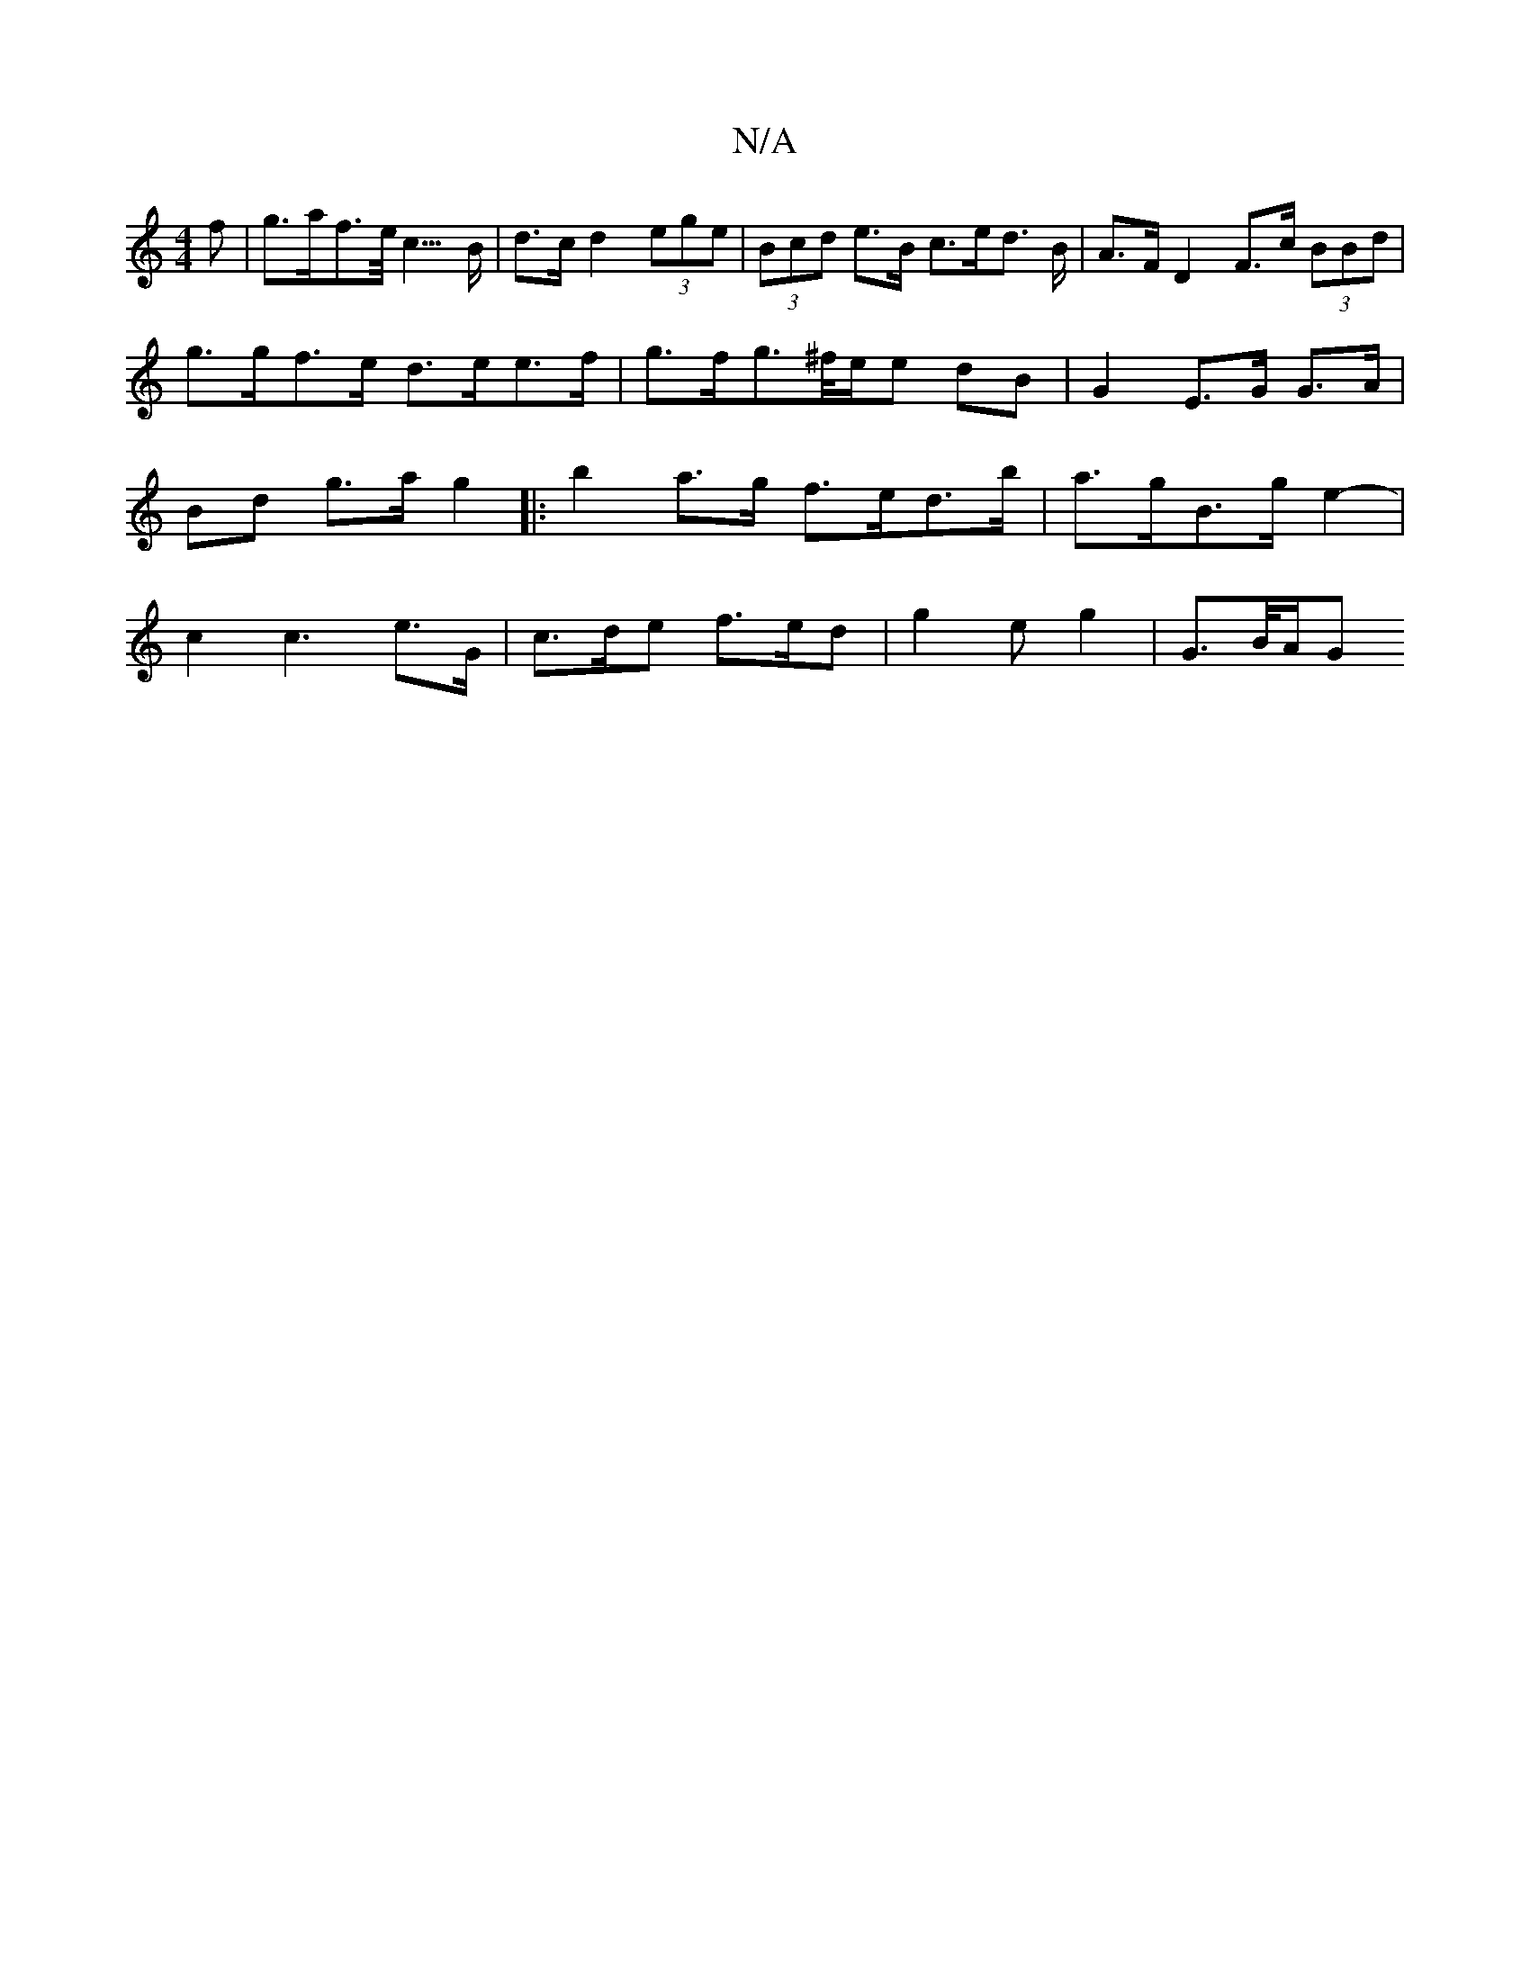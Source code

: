 X:1
T:N/A
M:4/4
R:N/A
K:Cmajor
f | g>af>e<c>B | d>c d2 (3ege | (3Bcd e>B c>ed> B | A>F D2 F>c (3BBd |
g>gf>e d>ee>f | g>f-g>^f/2e/2e dB | G2 E>G G>A | Bd g>a g2|:b2 a>g f>ed>b|a>gB>g e2- | c2 c3 e>G | c>de f>ed | g2e g2 | G>B/2A/2G